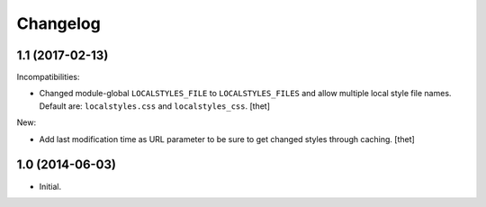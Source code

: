 Changelog
=========

1.1 (2017-02-13)
----------------

Incompatibilities:

- Changed module-global ``LOCALSTYLES_FILE`` to ``LOCALSTYLES_FILES`` and allow multiple local style file names.
  Default are: ``localstyles.css`` and ``localstyles_css``. 
  [thet]


New:

- Add last modification time as URL parameter to be sure to get changed styles through caching.
  [thet]


1.0 (2014-06-03)
----------------

- Initial.
